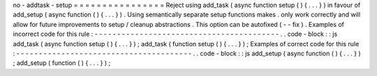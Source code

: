 no
-
addtask
-
setup
=
=
=
=
=
=
=
=
=
=
=
=
=
=
=
=
Reject
using
add_task
(
async
function
setup
(
)
{
.
.
.
}
)
in
favour
of
add_setup
(
async
function
(
)
{
.
.
.
}
)
.
Using
semantically
separate
setup
functions
makes
.
only
work
correctly
and
will
allow
for
future
improvements
to
setup
/
cleanup
abstractions
.
This
option
can
be
autofixed
(
-
-
fix
)
.
Examples
of
incorrect
code
for
this
rule
:
-
-
-
-
-
-
-
-
-
-
-
-
-
-
-
-
-
-
-
-
-
-
-
-
-
-
-
-
-
-
-
-
-
-
-
-
-
-
-
-
-
.
.
code
-
block
:
:
js
add_task
(
async
function
setup
(
)
{
.
.
.
}
)
;
add_task
(
function
setup
(
)
{
.
.
.
}
)
;
Examples
of
correct
code
for
this
rule
:
-
-
-
-
-
-
-
-
-
-
-
-
-
-
-
-
-
-
-
-
-
-
-
-
-
-
-
-
-
-
-
-
-
-
-
-
-
-
-
.
.
code
-
block
:
:
js
add_setup
(
async
function
(
)
{
.
.
.
}
)
;
add_setup
(
function
(
)
{
.
.
.
}
)
;
